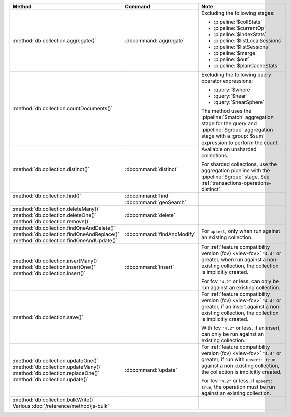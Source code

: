 .. list-table::
   :header-rows: 1
   :widths: 50 20 30

   * - Method
     - Command
     - Note

   * - :method:`db.collection.aggregate()` 
     - :dbcommand:`aggregate`
     - Excluding the following stages:

       - :pipeline:`$collStats`
       - :pipeline:`$currentOp`
       - :pipeline:`$indexStats`
       - :pipeline:`$listLocalSessions`
       - :pipeline:`$listSessions`
       - :pipeline:`$merge`
       - :pipeline:`$out`
       - :pipeline:`$planCacheStats`

   * - :method:`db.collection.countDocuments()` 
     -

     - Excluding the following query operator expressions:
     
       - :query:`$where`
       - :query:`$near`
       - :query:`$nearSphere`

       The method uses the :pipeline:`$match` aggregation stage for the
       query and :pipeline:`$group` aggregation stage with a
       :group:`$sum` expression to perform the count.

   * - :method:`db.collection.distinct()`
     - :dbcommand:`distinct`
     - Available on unsharded collections.
       
       | For sharded collections, use the aggregation pipeline with the
         :pipeline:`$group` stage. See :ref:`transactions-operations-distinct`.
       

   * - :method:`db.collection.find()`
     - :dbcommand:`find`
     - 

   * - 
     - :dbcommand:`geoSearch`
     - 

   * - | :method:`db.collection.deleteMany()`
       | :method:`db.collection.deleteOne()`
       | :method:`db.collection.remove()`

     - :dbcommand:`delete`
     - 

   * - | :method:`db.collection.findOneAndDelete()`
       | :method:`db.collection.findOneAndReplace()`
       | :method:`db.collection.findOneAndUpdate()`

     - :dbcommand:`findAndModify`
     - For ``upsert``, only when run against an existing collection.


   * - | :method:`db.collection.insertMany()`
       | :method:`db.collection.insertOne()`
       | :method:`db.collection.insert()`

     - :dbcommand:`insert`

     - For :ref:`feature compatibility version (fcv) <view-fcv>`
       ``"4.4"`` or greater, when run against a non-existing
       collection, the collection is implicitly created.
       
       For fcv ``"4.2"`` or less, can only be run against an existing
       collection.

   * - :method:`db.collection.save()`
     - 
     - For :ref:`feature compatibility version (fcv) <view-fcv>`
       ``"4.4"`` or greater, if an insert against a non-existing
       collection, the collection is implicitly created.
       
       With fcv ``"4.2"`` or less, if an insert, can only be run against an
       existing collection.

   * - | :method:`db.collection.updateOne()`
       | :method:`db.collection.updateMany()`
       | :method:`db.collection.replaceOne()`
       | :method:`db.collection.update()`

     - :dbcommand:`update`
     - For :ref:`feature compatibility version (fcv) <view-fcv>`
       ``"4.4"`` or greater, if run with ``upsert: true`` against a
       non-existing collection, the collection is implicitly created.

       For fcv ``"4.2"`` or less, if ``upsert: true``, the operation must be
       run against an existing collection.

   * - | :method:`db.collection.bulkWrite()`
       | Various :doc:`/reference/method/js-bulk`
     - 
     - .. include:: /includes/extracts/4.4-changes-transactions-bulkWrite.rst
